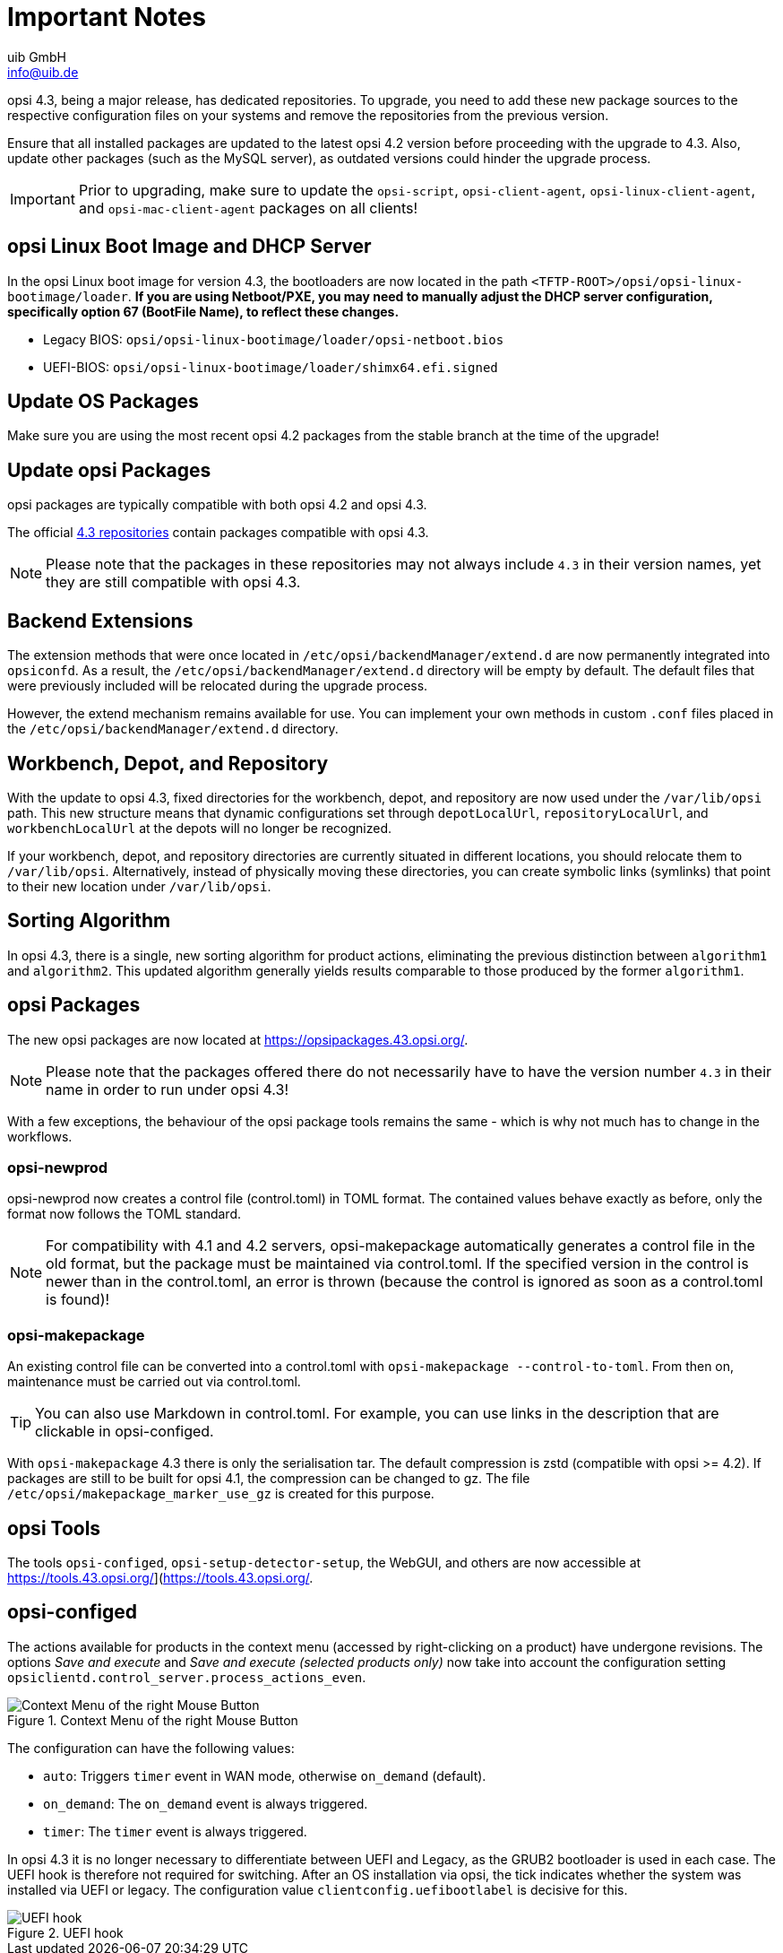////
; Copyright (c) uib GmbH (www.uib.de)
; This documentation is owned by uib
; and published under the german creative commons by-sa license
; see:
; https://creativecommons.org/licenses/by-sa/3.0/de/
; https://creativecommons.org/licenses/by-sa/3.0/de/legalcode
; english:
; https://creativecommons.org/licenses/by-sa/3.0/
; https://creativecommons.org/licenses/by-sa/3.0/legalcode
;
; credits: http://www.opsi.org/credits/
////

:Author:    uib GmbH
:Email:     info@uib.de
:Date:      16.01.2024
:toclevels: 6
:doctype:   book
:icons:     font
:xrefstyle: full



= Important Notes

opsi 4.3, being a major release, has dedicated repositories. To upgrade, you need to add these new package sources to the respective configuration files on your systems and remove the repositories from the previous version.

Ensure that all installed packages are updated to the latest opsi 4.2 version before proceeding with the upgrade to 4.3. Also, update other packages (such as the MySQL server), as outdated versions could hinder the upgrade process.

IMPORTANT: Prior to upgrading, make sure to update the `opsi-script`, `opsi-client-agent`, `opsi-linux-client-agent`, and `opsi-mac-client-agent` packages on all clients!

== opsi Linux Boot Image and DHCP Server

In the opsi Linux boot image for version 4.3, the bootloaders are now located in the path `<TFTP-ROOT>/opsi/opsi-linux-bootimage/loader`. *If you are using Netboot/PXE, you may need to manually adjust the DHCP server configuration, specifically option 67 (BootFile Name), to reflect these changes.*

* Legacy BIOS: `opsi/opsi-linux-bootimage/loader/opsi-netboot.bios`
* UEFI-BIOS: `opsi/opsi-linux-bootimage/loader/shimx64.efi.signed`

== Update OS Packages

Make sure you are using the most recent opsi 4.2 packages from the stable branch at the time of the upgrade!

== Update opsi Packages

opsi packages are typically compatible with both opsi 4.2 and opsi 4.3.

The official link:https://opsipackages.43.opsi.org[4.3 repositories] contain packages compatible with opsi 4.3.

NOTE: Please note that the packages in these repositories may not always include `4.3` in their version names, yet they are still compatible with opsi 4.3.

== Backend Extensions

The extension methods that were once located in `/etc/opsi/backendManager/extend.d` are now permanently integrated into `opsiconfd`. As a result, the `/etc/opsi/backendManager/extend.d` directory will be empty by default. The default files that were previously included will be relocated during the upgrade process.

However, the extend mechanism remains available for use. You can implement your own methods in custom `.conf` files placed in the `/etc/opsi/backendManager/extend.d` directory.

== Workbench, Depot, and Repository

With the update to opsi 4.3, fixed directories for the workbench, depot, and repository are now used under the `/var/lib/opsi` path. This new structure means that dynamic configurations set through `depotLocalUrl`, `repositoryLocalUrl`, and `workbenchLocalUrl` at the depots will no longer be recognized.

If your workbench, depot, and repository directories are currently situated in different locations, you should relocate them to `/var/lib/opsi`. Alternatively, instead of physically moving these directories, you can create symbolic links (symlinks) that point to their new location under `/var/lib/opsi`.

== Sorting Algorithm

In opsi 4.3, there is a single, new sorting algorithm for product actions, eliminating the previous distinction between `algorithm1` and `algorithm2`. This updated algorithm generally yields results comparable to those produced by the former `algorithm1`.

== opsi Packages

The new opsi packages are now located at https://opsipackages.43.opsi.org/.

NOTE: Please note that the packages offered there do not necessarily have to have the version number `4.3` in their name in order to run under opsi 4.3!

With a few exceptions, the behaviour of the opsi package tools remains the same - which is why not much has to change in the workflows.

=== opsi-newprod

opsi-newprod now creates a control file (control.toml) in TOML format. The contained values behave exactly as before, only the format now follows the TOML standard.

NOTE: For compatibility with 4.1 and 4.2 servers, opsi-makepackage automatically generates a control file in the old format, but the package must be maintained via control.toml. If the specified version in the control is newer than in the control.toml, an error is thrown (because the control is ignored as soon as a control.toml is found)!

=== opsi-makepackage

An existing control file can be converted into a control.toml with `opsi-makepackage --control-to-toml`. From then on, maintenance must be carried out via control.toml.

TIP: You can also use Markdown in control.toml. For example, you can use links in the description that are clickable in opsi-configed.

With `opsi-makepackage` 4.3 there is only the serialisation tar.
The default compression is zstd (compatible with opsi >= 4.2).
If packages are still to be built for opsi 4.1, the compression can be changed to gz. The file `/etc/opsi/makepackage_marker_use_gz` is created for this purpose.


== opsi Tools

The tools `opsi-configed`, `opsi-setup-detector-setup`, the WebGUI, and others are now accessible at https://tools.43.opsi.org/](https://tools.43.opsi.org/.


== *opsi-configed*

The actions available for products in the context menu (accessed by right-clicking on a product) have undergone revisions. The options _Save and execute_ and _Save and execute (selected products only)_ now take into account the configuration setting `opsiclientd.control_server.process_actions_even`.

.Context Menu of the right Mouse Button
image::opsi-configed-actions.png["Context Menu of the right Mouse Button"]

The configuration can have the following values:

- `auto`: Triggers `timer` event in WAN mode, otherwise `on_demand` (default).
- `on_demand`: The `on_demand` event is always triggered.
- `timer`: The `timer` event is always triggered.

In opsi 4.3 it is no longer necessary to differentiate between UEFI and Legacy, as the GRUB2 bootloader is used in each case.
The UEFI hook is therefore not required for switching.
After an OS installation via opsi, the tick indicates whether the system was installed via UEFI or legacy.
The configuration value `clientconfig.uefibootlabel` is decisive for this.

.UEFI hook
image::opsi-configed-uefi.png["UEFI hook"]